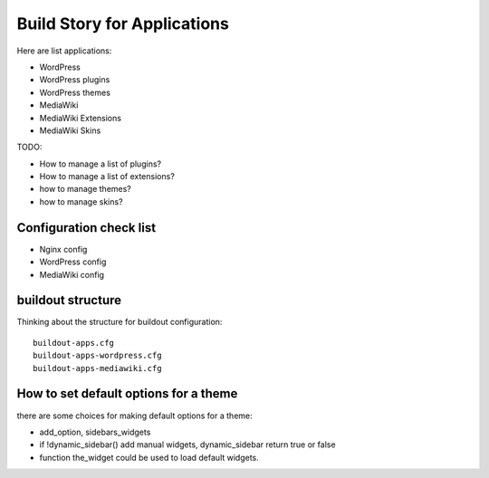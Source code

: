 Build Story for Applications
============================

Here are list applications:

- WordPress
- WordPress plugins
- WordPress themes
- MediaWiki
- MediaWiki Extensions
- MediaWiki Skins

TODO:

- How to manage a list of plugins?
- How to manage a list of extensions?
- how to manage themes?
- how to manage skins?

Configuration check list
------------------------

- Nginx config
- WordPress config
- MediaWiki config

buildout structure
------------------

Thinking about the structure for buildout configuration::

  buildout-apps.cfg
  buildout-apps-wordpress.cfg
  buildout-apps-mediawiki.cfg

How to set default options for a theme
--------------------------------------

there are some choices for making default options for a theme:

- add_option, sidebars_widgets
- if !dynamic_sidebar() add manual widgets, dynamic_sidebar
  return true or false
- function the_widget could be used to load default widgets.
